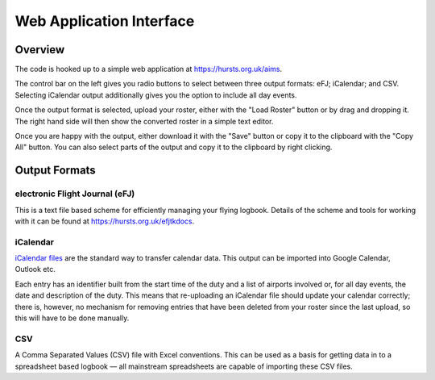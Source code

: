 Web Application Interface
=========================

Overview
--------

The code is hooked up to a simple web application at https://hursts.org.uk/aims.

The control bar on the left gives you radio buttons to select between three
output formats: eFJ; iCalendar; and CSV. Selecting iCalendar output additionally
gives you the option to include all day events.

Once the output format is selected, upload your roster, either with the "Load
Roster" button or by drag and dropping it. The right hand side will then show
the converted roster in a simple text editor.

Once you are happy with the output, either download it with the "Save" button or
copy it to the clipboard with the "Copy All" button. You can also select parts
of the output and copy it to the clipboard by right clicking.

Output Formats
--------------

electronic Flight Journal (eFJ)
^^^^^^^^^^^^^^^^^^^^^^^^^^^^^^^

This is a text file based scheme for efficiently managing your flying logbook.
Details of the scheme and tools for working with it can be found at
https://hursts.org.uk/efjtkdocs.

iCalendar
^^^^^^^^^

`iCalendar files <https://icalendar.org>`_ are the standard way to transfer
calendar data. This output can be imported into Google Calendar, Outlook etc.

Each entry has an identifier built from the start time of the duty and a list of
airports involved or, for all day events, the date and description of the duty.
This means that re-uploading an iCalendar file should update your calendar
correctly; there is, however, no mechanism for removing entries that have been
deleted from your roster since the last upload, so this will have to be done
manually.

CSV
^^^

A Comma Separated Values (CSV) file with Excel conventions. This can be used as
a basis for getting data in to a spreadsheet based logbook — all mainstream
spreadsheets are capable of importing these CSV files.
